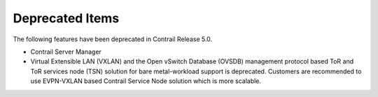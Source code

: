 .. This work is licensed under the Creative Commons Attribution 4.0 International License.
   To view a copy of this license, visit http://creativecommons.org/licenses/by/4.0/ or send a letter to Creative Commons, PO Box 1866, Mountain View, CA 94042, USA.

================
Deprecated Items
================

The following features have been deprecated in Contrail Release 5.0.

- Contrail Server Manager


- Virtual Extensible LAN (VXLAN) and the Open vSwitch Database (OVSDB) management protocol based ToR and ToR services node (TSN) solution for bare metal-workload support is deprecated. Customers are recommended to use EVPN-VXLAN based Contrail Service Node solution which is more scalable.



